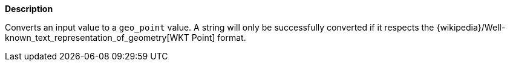// This is generated by ESQL's AbstractFunctionTestCase. Do no edit it. See ../README.md for how to regenerate it.

*Description*

Converts an input value to a `geo_point` value. A string will only be successfully converted if it respects the {wikipedia}/Well-known_text_representation_of_geometry[WKT Point] format.
